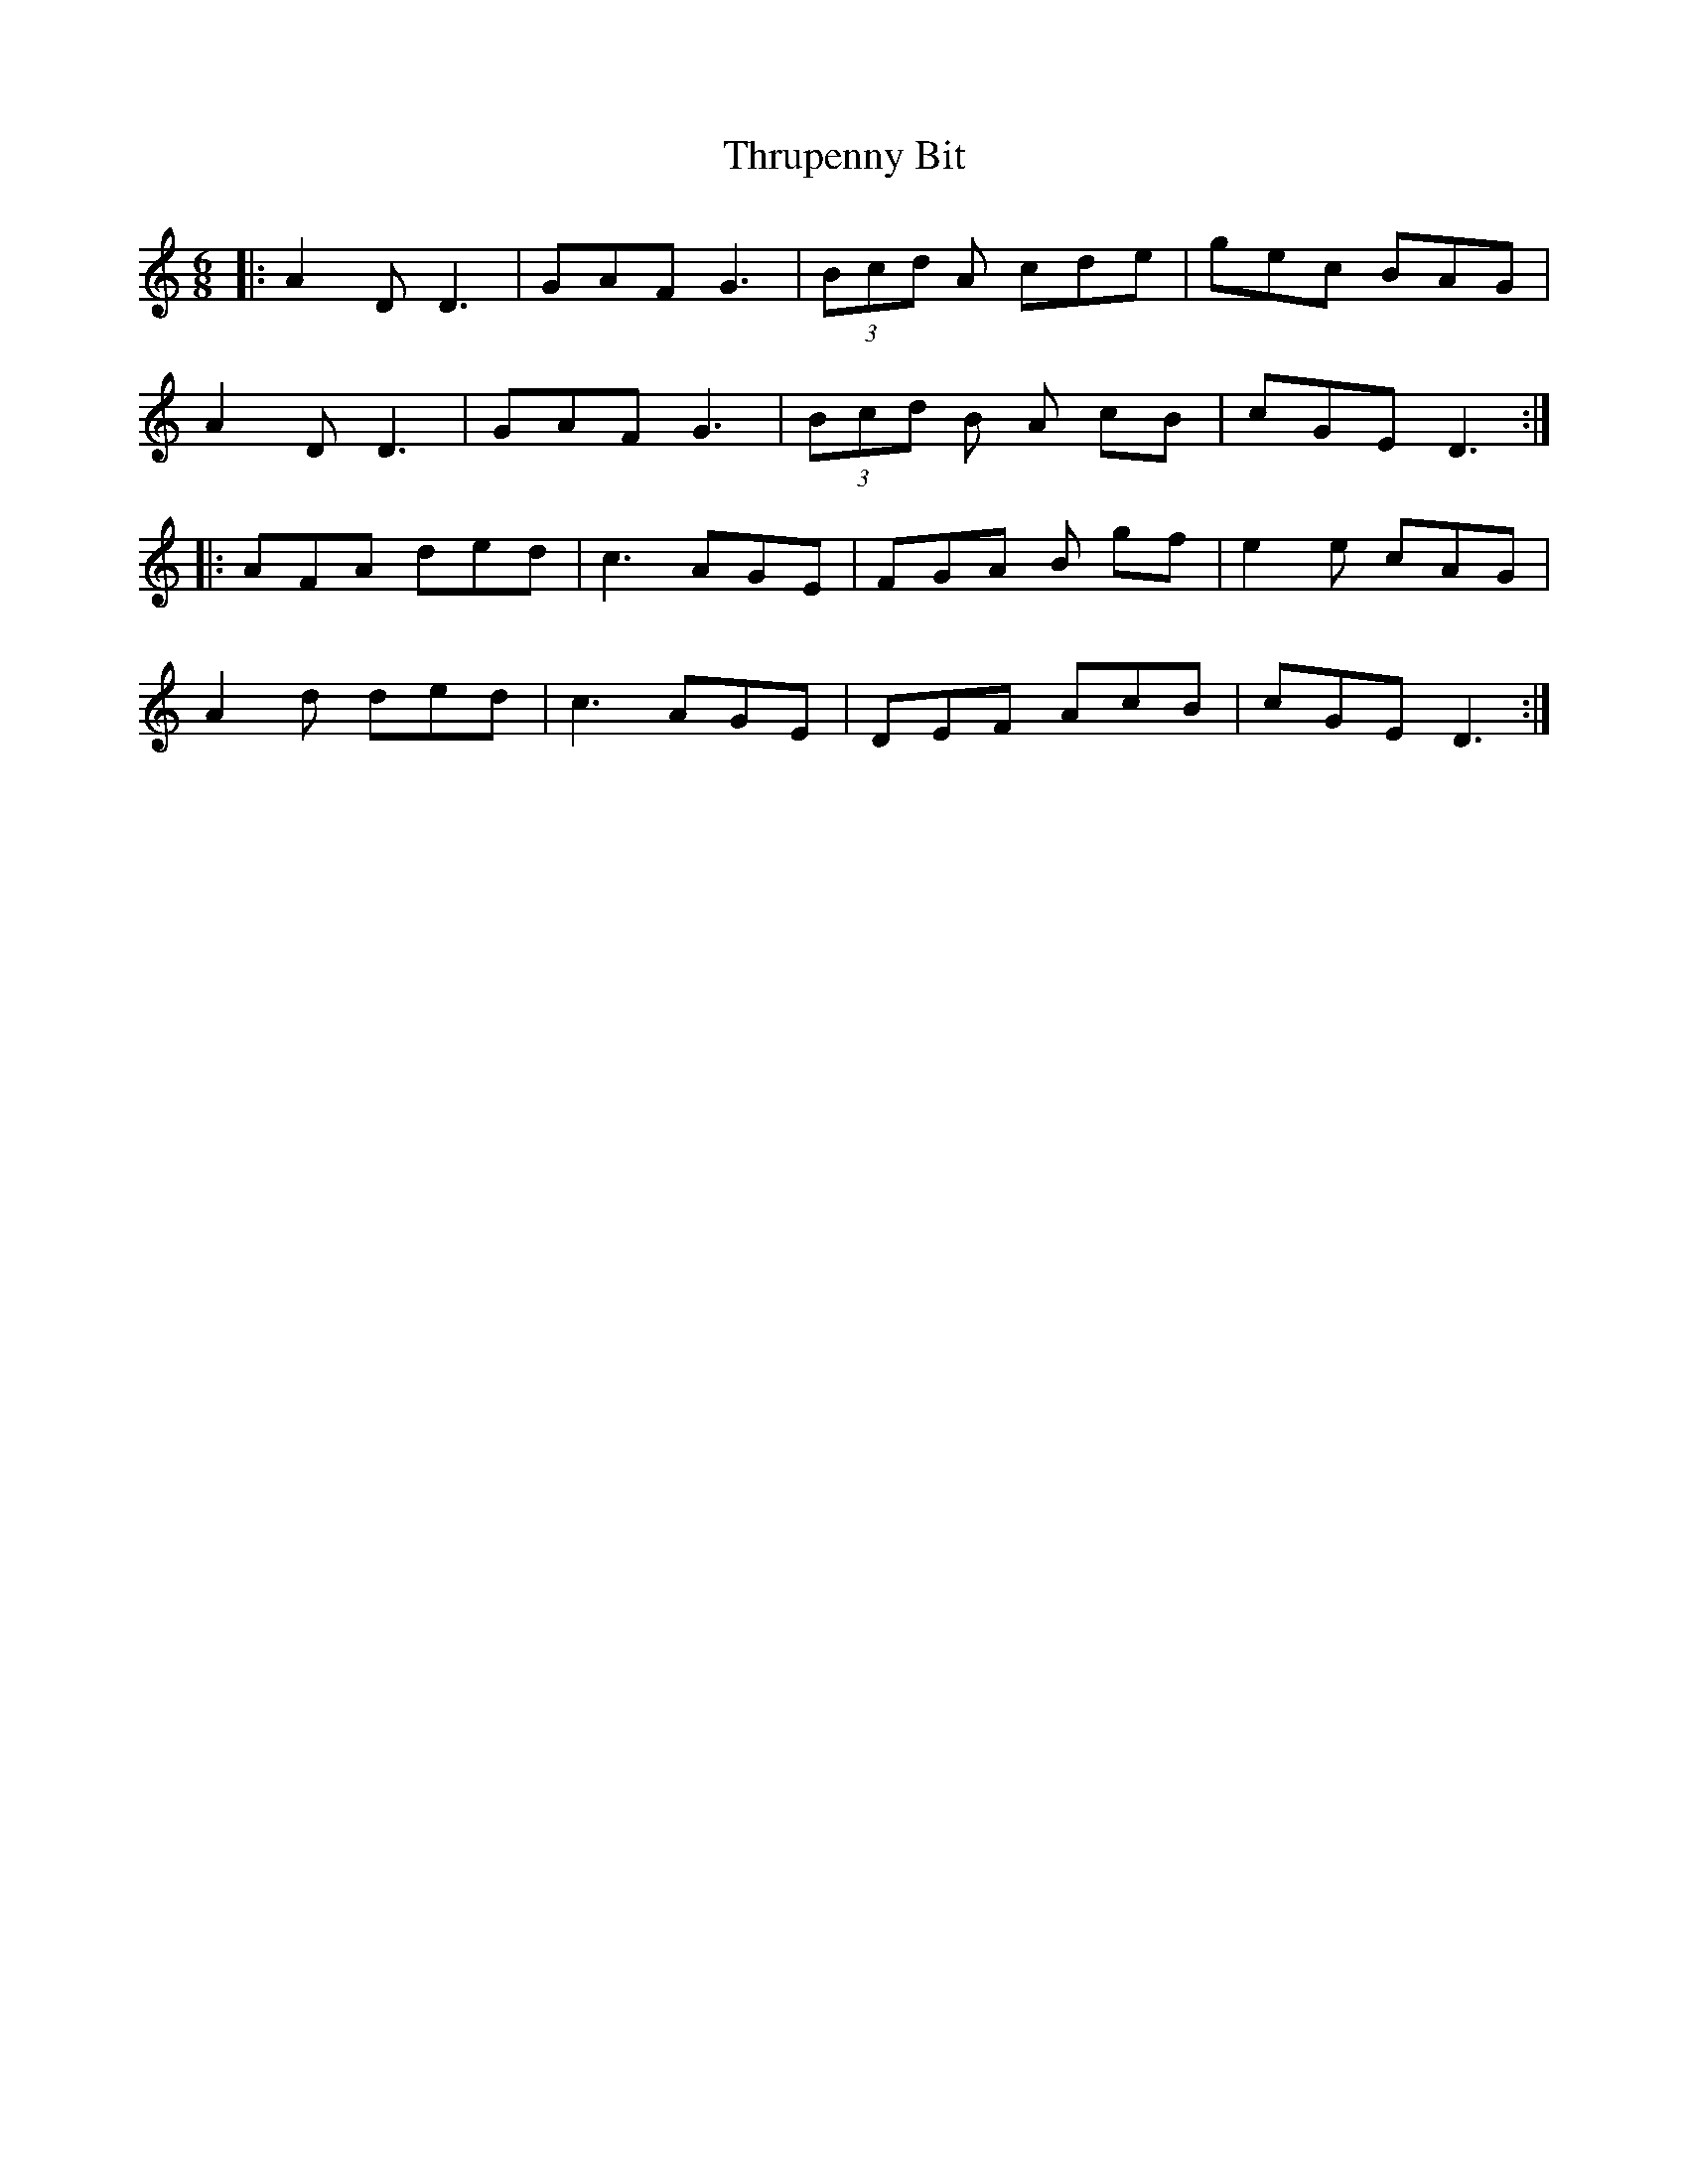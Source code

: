 X: 40067
T: Thrupenny Bit
R: jig
M: 6/8
K: Aminor
|:A2D D3|GAF G3|(3Bcd A cde|gec BAG|
A2D D3|GAF G3|(3Bcd B A cB|cGE D3:|
|:AFA ded|c3 AGE|FGA B gf|e2 e cAG|
A2d ded|c3 AGE|DEF AcB|cGE D3:|

